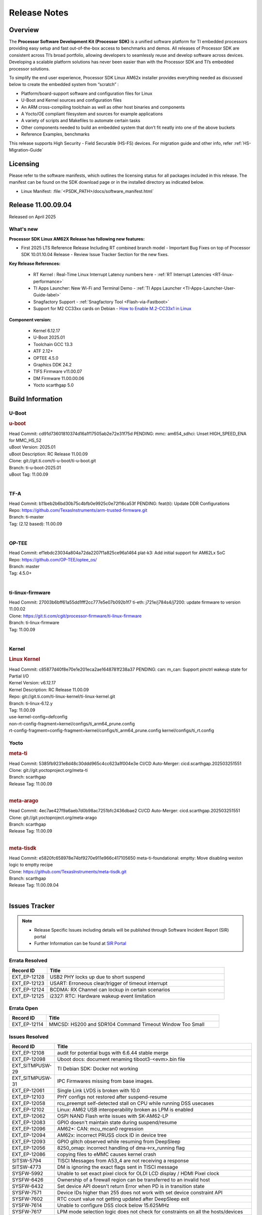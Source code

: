 .. _Release-note-label:

#############
Release Notes
#############

Overview
========

The **Processor Software Development Kit (Processor SDK)** is a unified software platform for TI embedded processors
providing easy setup and fast out-of-the-box access to benchmarks and demos.  All releases of Processor SDK are
consistent across TI’s broad portfolio, allowing developers to seamlessly reuse and develop software across devices.
Developing a scalable platform solutions has never been easier than with the Processor SDK and TI’s embedded processor
solutions.

To simplify the end user experience, Processor SDK Linux AM62x installer provides everything needed as discussed below
to create the embedded system from “scratch” :

-  Platform/board-support software and configuration files for Linux
-  U-Boot and Kernel sources and configuration files
-  An ARM cross-compiling toolchain as well as other host binaries and components
-  A Yocto/OE compliant filesystem and sources for example applications
-  A variety of scripts and Makefiles to automate certain tasks
-  Other components needed to build an embedded system that don’t fit neatly into one of the above buckets
-  Reference Examples, benchmarks

This release supports High Security - Field Securable (HS-FS) devices. For migration guide and other info, refer :ref:`HS-Migration-Guide`

Licensing
=========

Please refer to the software manifests, which outlines the licensing
status for all packages included in this release. The manifest can be
found on the SDK download page or in the installed directory as indicated below.

-  Linux Manifest:  :file:`<PSDK_PATH>/docs/software_manifest.html`

Release 11.00.09.04
===================

Released on April 2025

What's new
----------

**Processor SDK Linux AM62X Release has following new features:**

- First 2025 LTS Reference Release Including RT combined branch model
  - Important Bug Fixes on top of Processor SDK 10.01.10.04 Release
  - Review Issue Tracker Section for the new fixes.

**Key Release References:**

  - RT Kernel : Real-Time Linux Interrupt Latency numbers here - :ref:`RT Interrupt Latencies <RT-linux-performance>`
  - TI Apps Launcher: New Wi-Fi and Terminal Demo - :ref:`TI Apps Launcher <TI-Apps-Launcher-User-Guide-label>`
  - Snagfactory Support - :ref:`Snagfactory Tool <Flash-via-Fastboot>`
  - Support for M2 CC33xx cards on Debian - `How to Enable M.2-CC33x1 in Linux <https://software-dl.ti.com/processor-sdk-linux/esd/AM62X/10_01_10_04_Debian/exports/docs/linux/How_to_Guides/Target/How_To_Enable_M2CC3301_in_linux.html>`__


**Component version:**

  - Kernel 6.12.17
  - U-Boot 2025.01
  - Toolchain GCC 13.3
  - ATF 2.12+
  - OPTEE 4.5.0
  - Graphics DDK 24.2
  - TIFS Firmware v11.00.07
  - DM Firmware 11.00.00.06
  - Yocto scarthgap 5.0


Build Information
=================

.. _u-boot-release-notes:

U-Boot
------

.. rubric:: u-boot
   :name: u-boot

| Head Commit: cd91d73601810374d16a1f17505ab2e72e31f75d PENDING: mmc: am654_sdhci: Unset HIGH_SPEED_ENA for MMC_HS_52
| uBoot Version: 2025.01
| uBoot Description: RC Release 11.00.09
| Clone: git://git.ti.com/ti-u-boot/ti-u-boot.git
| Branch: ti-u-boot-2025.01
| uBoot Tag: 11.00.09
|

.. _tf-a-release-notes:

TF-A
----
| Head Commit: b11beb2b6bd30b75c4bfb0e9925c0e72f16ca53f PENDING: feat(ti): Update DDR Configurations
| Repo: https://github.com/TexasInstruments/arm-trusted-firmware.git
| Branch: ti-master
| Tag: (2.12 based): 11.00.09
|

.. _optee-release-notes:

OP-TEE
------
| Head Commit: ef1ebdc23034a804a72da2207f1a825ce96a1464 plat-k3: Add initial support for AM62Lx SoC
| Repo: https://github.com/OP-TEE/optee_os/
| Branch: master
| Tag: 4.5.0+
|

.. _ti-linux-fw-release-notes:

ti-linux-firmware
-----------------
| Head Commit: 27003b6bff61a55dd1fff2cc777e5e07b092b1f7 ti-eth: j721e/j784s4/j7200: update firmware to version 11.00.02
| Clone: https://git.ti.com/cgit/processor-firmware/ti-linux-firmware
| Branch: ti-linux-firmware
| Tag: 11.00.09
|

Kernel
------
.. rubric:: Linux Kernel
   :name: linux-kernel

| Head Commit: c85877d40f8e70e1e201eca2ae1648781f238a37 PENDING: can: m_can: Support pinctrl wakeup state for Partial I/O
| Kernel Version: v6.12.17
| Kernel Description: RC Release 11.00.09

| Repo: git://git.ti.com/ti-linux-kernel/ti-linux-kernel.git
| Branch: ti-linux-6.12.y
| Tag: 11.00.09
| use-kernel-config=defconfig
| non-rt-config-fragment=kernel/configs/ti_arm64_prune.config
| rt-config-fragment=config-fragment=kernel/configs/ti_arm64_prune.config kernel/configs/ti_rt.config


Yocto
-----
.. rubric:: meta-ti
   :name: meta-ti

| Head Commit: 5385fb9231e8d48c30ddd965c4cc623a1f004e3e CI/CD Auto-Merger: cicd.scarthgap.202503251551

| Clone: git://git.yoctoproject.org/meta-ti
| Branch: scarthgap
| Release Tag: 11.00.09
|

.. rubric:: meta-arago
   :name: meta-arago

| Head Commit: 4ec7ae427f9a6aeb7d0b98ac7251bfc2436dbae2 CI/CD Auto-Merger: cicd.scarthgap.202503251551

| Clone: git://git.yoctoproject.org/meta-arago
| Branch: scarthgap
| Release Tag: 11.00.09
|

.. rubric:: meta-tisdk
   :name: meta-tisdk

| Head Commit: e5820fc658978e74bf9270e911e966c417105650 meta-ti-foundational: emptty: Move disabling weston logic to emptty recipe

| Clone: https://github.com/TexasInstruments/meta-tisdk.git
| Branch: scarthgap
| Release Tag: 11.00.09.04
|


Issues Tracker
==============

.. note::

    - Release Specific Issues including details will be published through Software Incident Report (SIR) portal

    - Further Information can be found at `SIR Portal <https://sir.ext.ti.com/>`_

Errata Resolved
---------------
.. csv-table::
   :header: "Record ID", "Title"
   :widths: 15, 70

   "EXT_EP-12128","USB2 PHY locks up due to short suspend"
   "EXT_EP-12123","USART: Erroneous clear/trigger of timeout interrupt"
   "EXT_EP-12124","BCDMA: RX Channel can lockup in certain scenarios"
   "EXT_EP-12125","i2327: RTC: Hardware wakeup event limitation"

Errata Open
-----------
.. csv-table::
   :header: "Record ID", "Title"
   :widths: 15, 70

   "EXT_EP-12114","MMCSD: HS200 and SDR104 Command Timeout Window Too Small"

Issues Resolved
---------------
.. csv-table::
   :header: "Record ID", "Title"
   :widths: 15, 70

   "EXT_EP-12108","audit for potential bugs with 6.6.44 stable merge "
   "EXT_EP-12098","Uboot docs: document renaming tiboot3-<evm>.bin file"
   "EXT_SITMPUSW-29","TI Debian SDK: Docker not working"
   "EXT_SITMPUSW-31","IPC Firmwares missing from base images."
   "EXT_EP-12061","Single Link LVDS is broken with 10.0"
   "EXT_EP-12103","PHY configs not restored after suspend-resume"
   "EXT_EP-12058","rcu_preempt self-detected stall on CPU while running DSS usecases"
   "EXT_EP-12102","Linux: AM62 USB interoperability broken as LPM is enabled"
   "EXT_EP-12062","OSPI NAND Flash write issues with SK-AM62-LP"
   "EXT_EP-12083","GPIO doesn't maintain state during suspend/resume"
   "EXT_EP-12096","AM62*: CAN: mcu_mcan0 regression"
   "EXT_EP-12094","AM62x: incorrect PRUSS clock ID in device tree"
   "EXT_EP-12093","GPIO glitch observed while resuming from DeepSleep"
   "EXT_EP-12056","8250_omap: incorrect handling of dma->rx_running flag"
   "EXT_EP-12086","copying files to eMMC causes kernel crash"
   "SITSW-5794","TISCI Messages from A53_4 are not receiving a response"
   "SITSW-4773","DM is ignoring the exact flags sent in TISCI message"
   "SYSFW-5992","Unable to set exact pixel clock for OLDI LCD display / HDMI Pixel clock"
   "SYSFW-6426","Ownership of a firewall region can be transferred to an invalid host"
   "SYSFW-6432","Set device API doesn't return Error when PD is in transition state"
   "SYSFW-7571","Device IDs higher than 255 does not work with set device constraint API"
   "SYSFW-7602","RTC count value not getting updated after DeepSleep exit"
   "SYSFW-7614","Unable to configure DSS clock below 15.625MHz"
   "SYSFW-7617","LPM mode selection logic does not check for constraints on all the hosts/devices"
   "SYSFW-7739","LPM constraint messages received by TIFS not forwarded to DM"
   "SYSFW-7740","Only the last latency constraint value passed from a host considered in LPM selection"
   "EXT_SITMPUSW-32", "SDK Makefile: Fix logic to pick key directory for mkimage"

Issues Open
-----------
.. csv-table::
   :header: "Record ID", "Title"
   :widths: 15, 70

   "EXT_EP-12111","Linux SDK v10.0: TI-added support for W25N01JW SPI NAND breaks other existing Flash support"
   "EXT_EP-12075","U-boot gets stuck when DDR size changed to 512 MB"
   "EXT_EP-12051","AM64x: Linux hangs on repetitive probe/removal of gadget zero"
   "EXT_EP-12066","CPSW EST schedule triggers netdev watchdog"
   "EXT_EP-12065","CPSW Ethernet EST schedule is not taken down on link down"
   "EXT_EP-12071","sdk-doc: missing SK-AM64B information in CDNS3 USB page"
   "EXT_EP-12076","copying files to eMMC triggers cqe error"
   "EXT_EP-12074","ti-rpmsg-char: Squash resource leaks"
   "EXT_EP-12072","misleading GPMC message in kernel log"
   "EXT_EP-12112","Add Timer PWM documentation and other infrastructure as needed"
   "EXT_EP-12060","AM64x: Lower core count on variant devices no supported"
   "EXT_EP-12081","AM62x: Make ""Debugging SPL"" doc specific to AM62x"
   "SYSFW-7622","DeepSleep resume failure when RTC wake is set for 1 second"
   "SYSFW-7781","Get device API does not return error when the LPSC is in transition state"
   "SYSFW-7887","DeepSleep fails if entered immediately after bootup"
   "SYSFW-7884","There is an additional divide by 4 on all clocks of WKUP/MCU GPIO clock mux"
   "SYSFW-7898","Switching between MCU-Only and DeepSleep mode fails after some iterations"

